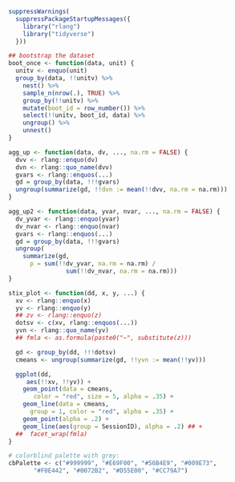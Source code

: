 # I wanted to keep the code in the manuscript.org file to a minimum
# so I put some code here, which manuscript.org 'ingests'
# 
# This file also contains the code that is tangled to global_fns.R

#+NAME: report-funs
#+BEGIN_SRC R :exports none :results silent

  #########################################################
  ## SOME USEFUL OBJECTS AND FUNCTIONS FOR REPORTING RESULTS

  library("rlang") # needed for !!
  as.perc <- function(x) sprintf("%0.1f%%", x * 100)
  as.perc2 <- function(x) sprintf("%0.0f%%", x * 100)

  ## what R version are we using?
  this_r <- sub("^R version ([0-9]{1}\\.[0-9]{1}\\.[0-9]{1}).+",
		"\\1", R.version.string)

  ## APA style for reporting numbers <= 10
  nums <- function(x) {
    v <- c("one", "two", "three", "four", "five", "six", "seven",
	   "eight", "nine", "ten")
    res <- which(x == seq_along(v))
    if (length(res)) v[res] else x
  }

  .n <- function(x) {
    if (x < 10) nums(x) else x
  }

					  # Wald z to p value
  z2p <- function(z, tails = 2L) {
    if (tails == 1) {
      p <- 1 - pnorm(z)
    } else {
      p <- 2 * (1 - pnorm(abs(z)))
    }
    if (p < .001) {
      "\\(p < .001\\)"
    } else {
      sprintf("\\(p = %0.3f\\)", p)
    }
  }

  ## some useful functions
  bstr <- function(m, x, tails = 2L) {
    ix <- which(names(lme4::fixef(m)) == x)
    prm <- lme4::fixef(m)[x]
    se <- sqrt(Matrix::diag(vcov(m)))[ix]
    str1 <- sprintf("\\(\\beta = %0.2f\\), \\(SE = %0.2f\\), Wald \\(z = %0.2f\\)",
		    prm, se, prm / se)
    paste0(str1, ", ", z2p(prm / se, tails))
  }

  M_SD <- function(d, mvar, sdvar, digits = 0, units = "", usep = " ") {
    fstr <- paste0("%0." ,digits, "f")
    .mv <- rlang::enquo(mvar)
    .sd <- rlang::enquo(sdvar)
    m <- pull(d, !!.mv)
    sd <- pull(d, !!.sd)
    sprintf(sprintf("\\(M = %s\\)%s%s \\((SD = %s)\\)",
		    fstr, usep, units, fstr),
	    m, sd)
  }

  fit_logit <- function(x) {
    x %>%
      glm(cbind(nsig, notsig) ~ deff, data = .,
	  family = binomial(link = "logit"))
  }

  lpred  <- function(x, m) {
    as.numeric(predict.glm(m, newdata = tibble(deff = x), type = "response"))
  }

  p2eta <- function(p, m) {
    ## given target p and model, figure out value of x
    eta <- -log(1/p - 1)

    ## now solve for x
    ((eta - coef(m)[1]) / coef(m)[2])[[1]]
  }

  LH_interpolate <- function(eff, dat) {
    ## given a (log odds) effect size, linearly interpolate response ranges
    if (length(which(dat[["deff"]] >= eff)) == 0L) {
      v <- c(low = dat[[nrow(dat), "low"]],
	     high = dat[[nrow(dat), "high"]])
    } else {
      above <- which(dat[["deff"]] >= eff) %>% min()
      if (length(which(dat[["deff"]] >= eff)) == 0L) {
	v <- c(low = dat[[1, "low"]],
	       high = dat[[1, "high"]])
      } else {
	below <- which(dat[["deff"]] <= eff) %>% max()
	tdist <- abs(dat[[above, "deff"]] - dat[[below, "deff"]])
	dist <- eff - dat[[below, "deff"]]
	ydist_lo <- abs(dat[[below, "low"]] - dat[[above, "low"]])
	ydist_hi <- abs(dat[[above, "high"]] - dat[[below, "high"]])
	v <- c(low = dat[[below, "low"]] + (dist / tdist) * ydist_lo,
	       high = dat[[below, "high"]] + (dist / tdist) * ydist_hi)
      }
    }
    v <- round(v, 3)
    v["diff"] <- v["high"] - v["low"]
    return(v)
  }
#+END_SRC

#+NAME: global-fns
#+BEGIN_SRC R :tangle global_fns.R
  suppressWarnings(
    suppressPackageStartupMessages({
      library("rlang")
      library("tidyverse")
    }))

  ## bootstrap the dataset
  boot_once <- function(data, unit) {
    unitv <- enquo(unit)
    group_by(data, !!unitv) %>%
      nest() %>%
      sample_n(nrow(.), TRUE) %>%
      group_by(!!unitv) %>%
      mutate(boot_id = row_number()) %>%
      select(!!unitv, boot_id, data) %>%
      ungroup() %>%
      unnest()
  }

  agg_up <- function(data, dv, ..., na.rm = FALSE) {
    dvv <- rlang::enquo(dv)
    dvn <- rlang::quo_name(dvv)
    gvars <- rlang::enquos(...)
    gd = group_by(data, !!!gvars)
    ungroup(summarize(gd, !!dvn := mean(!!dvv, na.rm = na.rm)))
  }

  agg_up2 <- function(data, yvar, nvar, ..., na.rm = FALSE) {
    dv_yvar <- rlang::enquo(yvar)
    dv_nvar <- rlang::enquo(nvar)
    gvars <- rlang::enquos(...)
    gd = group_by(data, !!!gvars)
    ungroup(
      summarize(gd,
		p = sum(!!dv_yvar, na.rm = na.rm) /
                  sum(!!dv_nvar, na.rm = na.rm)))
  }

  stix_plot <- function(dd, x, y, ...) {
    xv <- rlang::enquo(x)
    yv <- rlang::enquo(y)
    ## zv <- rlang::enquo(z)
    dotsv <- c(xv, rlang::enquos(...))
    yvn <- rlang::quo_name(yv)
    ## fmla <- as.formula(paste0("~", substitute(z)))

    gd <- group_by(dd, !!!dotsv)
    cmeans <- ungroup(summarize(gd, !!yvn := mean(!!yv)))

    ggplot(dd,
	   aes(!!xv, !!yv)) +
      geom_point(data = cmeans,
		 color = "red", size = 5, alpha = .35) +
      geom_line(data = cmeans,
		group = 1, color = "red", alpha = .35) +
      geom_point(alpha = .2) +
      geom_line(aes(group = SessionID), alpha = .2) ## +
    ##  facet_wrap(fmla)    
  }

  # colorblind palette with grey:
  cbPalette <- c("#999999", "#E69F00", "#56B4E9", "#009E73",
		 "#F0E442", "#0072B2", "#D55E00", "#CC79A7")
#+END_SRC
